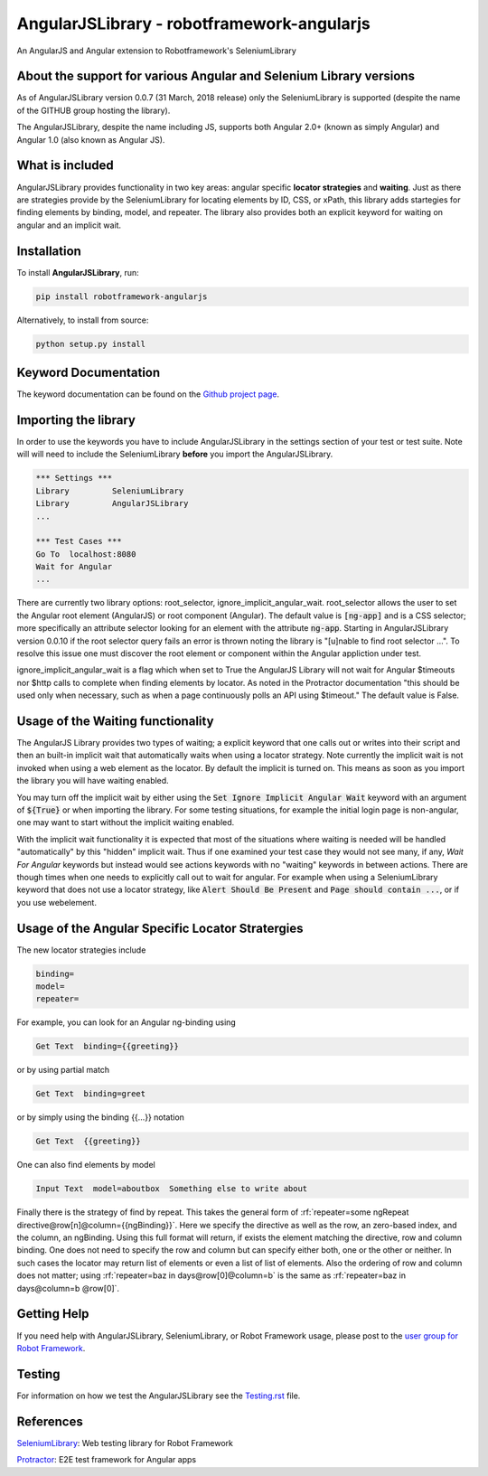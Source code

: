 AngularJSLibrary - robotframework-angularjs
===========================================
An AngularJS and Angular extension to Robotframework's SeleniumLibrary

About the support for various Angular and Selenium Library versions
-------------------------------------------------------------------
As of AngularJSLibrary version 0.0.7 (31 March, 2018 release) only the SeleniumLibrary is supported (despite the name of the GITHUB group hosting the library).

The AngularJSLibrary, despite the name including JS, supports both Angular 2.0+ (known as simply Angular) and Angular 1.0 (also known as Angular JS).


What is included
----------------
AngularJSLibrary provides functionality in two key areas: angular specific **locator strategies** and **waiting**. Just as there are strategies provide by the SeleniumLibrary for locating elements by ID, CSS, or xPath, this library adds startegies for finding elements by binding, model, and repeater. The library also provides both an explicit keyword for waiting on angular and an implicit wait.


Installation
------------
To install **AngularJSLibrary**, run:

.. code:: bash

    pip install robotframework-angularjs


Alternatively, to install from source:

.. code:: bash

    python setup.py install

    
Keyword Documentation
---------------------
The keyword documentation can be found on the `Github project page <https://marketsquare.github.io/robotframework-angularjs/>`_.


Importing the library
---------------------
In order to use the keywords you have to include AngularJSLibrary in the settings section of your test or test suite. Note will will need to include the SeleniumLibrary **before** you import the AngularJSLibrary.

.. code::  robotframework

    *** Settings ***
    Library         SeleniumLibrary
    Library         AngularJSLibrary
    ...
    
    *** Test Cases ***
    Go To  localhost:8080
    Wait for Angular
    ...

There are currently two library options: root_selector, ignore_implicit_angular_wait. root_selector allows the user to set the Angular root element (AngularJS) or root component (Angular). The default value is :code:`[ng-app]` and is a CSS selector; more specifically an attribute selector looking for an element with the attribute :code:`ng-app`. Starting in AngularJSLibrary version 0.0.10 if the root selector query fails an error is thrown noting the library is "[u]nable to find root selector ...". To resolve this issue one must discover the root element or component within the Angular appliction under test.

ignore_implicit_angular_wait is a flag which when set to True the AngularJS Library will not wait for Angular $timeouts nor $http calls to complete when finding elements by locator. As noted in the Protractor documentation "this should be used only when necessary, such as when a page continuously polls an API using $timeout." The default value is False.


Usage of the Waiting functionality
----------------------------------
The AngularJS Library provides two types of waiting; a explicit keyword that one calls out or writes into their script and then an built-in implicit wait that automatically waits when using a locator strategy. Note currently the implicit wait is not invoked when using a web element as the locator. By default the implicit is turned on. This means as soon as you import the library you will have waiting enabled.

You may turn off the implicit wait by either using the :code:`Set Ignore Implicit Angular Wait` keyword with an argument of :code:`${True}` or when importing the library. For some testing situations, for example the initial login page is non-angular, one may want to start without the implicit waiting enabled.

With the implicit wait functionality it is expected that most of the situations where waiting is needed will be handled "automatically" by this "hidden" implicit wait. Thus if one examined your test case they would not see many, if any, `Wait For Angular` keywords but instead would see actions keywords with no "waiting" keywords in between actions. There are though times when one needs to explicitly call out to wait for angular. For example when using a SeleniumLibrary keyword that does not use a locator strategy, like :code:`Alert Should Be Present` and :code:`Page should contain ...`, or if you use webelement.


Usage of the Angular Specific Locator Stratergies
-------------------------------------------------
The new locator strategies include

.. code::

    binding=
    model=
    repeater=


For example, you can look for an Angular ng-binding using

.. code::  robotframework

    Get Text  binding={{greeting}}


or by using partial match

.. code::  robotframework

    Get Text  binding=greet


or by simply using the binding {{…}} notation

.. code::  robotframework

    Get Text  {{greeting}}


One can also find elements  by model

.. code::  robotframework

    Input Text  model=aboutbox  Something else to write about

    
.. role:: rf(code)
   :language: robotframework

Finally there is the strategy of find by repeat. This takes the general form of :rf:`repeater=some ngRepeat directive@row[n]@column={{ngBinding}}`. Here we specify the directive as well as the row, an zero-based index, and the column, an ngBinding. Using this full format will return, if exists the element matching the directive, row and column binding.  One does not need to specify the row and column but can specify either both, one or the other or neither. In such cases the locator may return  list  of elements or even a list of list of elements. Also the ordering of row and column does not matter; using :rf:`repeater=baz in days@row[0]@column=b` is the same as :rf:`repeater=baz in days@column=b @row[0]`.


Getting Help
------------
If you need help with AngularJSLibrary, SeleniumLibrary, or Robot Framework usage, please post to the `user group for Robot Framework <https://groups.google.com/forum/#!forum/robotframework-users>`_.


Testing
-------
For information on how we test the AngularJSLibrary see the `Testing.rst <https://github.com/Selenium2Library/robotframework-angularjs/blob/master/TESTING.rst>`_ file.


References
----------

`SeleniumLibrary <https://github.com/robotframework/SeleniumLibrary>`_: Web testing library for Robot Framework

`Protractor <http://www.protractortest.org>`_: E2E test framework for Angular apps
